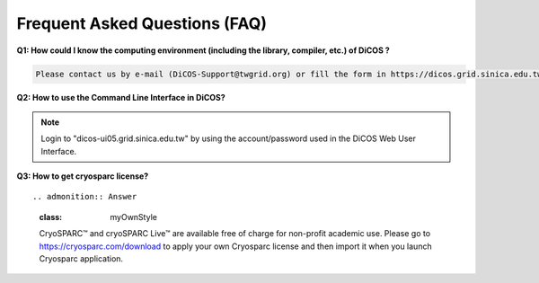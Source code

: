 ********************************
Frequent Asked Questions (FAQ)
********************************

**Q1: How could I know the computing environment (including the library, compiler, etc.) of DiCOS ?**

.. code-block:: text

   Please contact us by e-mail (DiCOS-Support@twgrid.org) or fill the form in https://dicos.grid.sinica.edu.tw/contact for any required system software.

**Q2: How to use the Command Line Interface in DiCOS?**

.. note::

   Login to "dicos-ui05.grid.sinica.edu.tw" by using the account/password used 
   in the DiCOS Web User Interface.

**Q3: How to get cryosparc license?**

::

.. admonition:: Answer
   :class: myOwnStyle

   CryoSPARC™ and cryoSPARC Live™ are available free of charge for non-profit 
   academic use. Please go to https://cryosparc.com/download to apply your own 
   Cryosparc license and then import it when you launch Cryosparc application.

